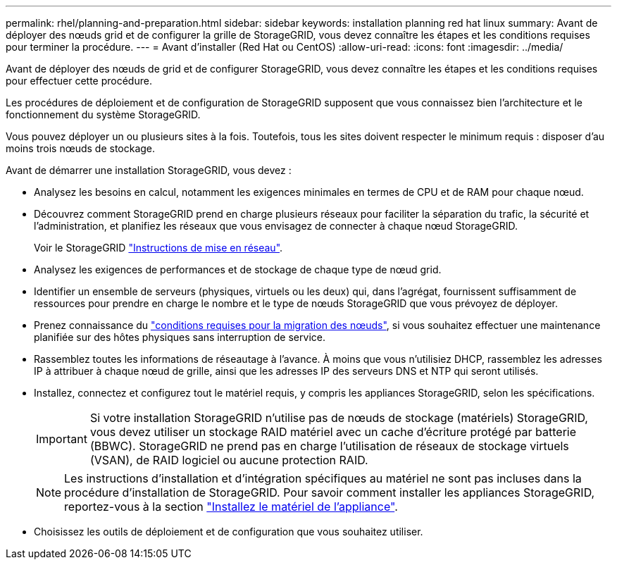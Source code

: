 ---
permalink: rhel/planning-and-preparation.html 
sidebar: sidebar 
keywords: installation planning red hat linux 
summary: Avant de déployer des nœuds grid et de configurer la grille de StorageGRID, vous devez connaître les étapes et les conditions requises pour terminer la procédure. 
---
= Avant d'installer (Red Hat ou CentOS)
:allow-uri-read: 
:icons: font
:imagesdir: ../media/


[role="lead"]
Avant de déployer des nœuds de grid et de configurer StorageGRID, vous devez connaître les étapes et les conditions requises pour effectuer cette procédure.

Les procédures de déploiement et de configuration de StorageGRID supposent que vous connaissez bien l'architecture et le fonctionnement du système StorageGRID.

Vous pouvez déployer un ou plusieurs sites à la fois. Toutefois, tous les sites doivent respecter le minimum requis : disposer d'au moins trois nœuds de stockage.

Avant de démarrer une installation StorageGRID, vous devez :

* Analysez les besoins en calcul, notamment les exigences minimales en termes de CPU et de RAM pour chaque nœud.
* Découvrez comment StorageGRID prend en charge plusieurs réseaux pour faciliter la séparation du trafic, la sécurité et l'administration, et planifiez les réseaux que vous envisagez de connecter à chaque nœud StorageGRID.
+
Voir le StorageGRID link:../network/index.html["Instructions de mise en réseau"].

* Analysez les exigences de performances et de stockage de chaque type de nœud grid.
* Identifier un ensemble de serveurs (physiques, virtuels ou les deux) qui, dans l'agrégat, fournissent suffisamment de ressources pour prendre en charge le nombre et le type de nœuds StorageGRID que vous prévoyez de déployer.
* Prenez connaissance du link:node-container-migration-requirements.html["conditions requises pour la migration des nœuds"], si vous souhaitez effectuer une maintenance planifiée sur des hôtes physiques sans interruption de service.
* Rassemblez toutes les informations de réseautage à l'avance. À moins que vous n'utilisiez DHCP, rassemblez les adresses IP à attribuer à chaque nœud de grille, ainsi que les adresses IP des serveurs DNS et NTP qui seront utilisés.
* Installez, connectez et configurez tout le matériel requis, y compris les appliances StorageGRID, selon les spécifications.
+

IMPORTANT: Si votre installation StorageGRID n'utilise pas de nœuds de stockage (matériels) StorageGRID, vous devez utiliser un stockage RAID matériel avec un cache d'écriture protégé par batterie (BBWC). StorageGRID ne prend pas en charge l'utilisation de réseaux de stockage virtuels (VSAN), de RAID logiciel ou aucune protection RAID.

+

NOTE: Les instructions d'installation et d'intégration spécifiques au matériel ne sont pas incluses dans la procédure d'installation de StorageGRID. Pour savoir comment installer les appliances StorageGRID, reportez-vous à la section link:../installconfig/index.html["Installez le matériel de l'appliance"].

* Choisissez les outils de déploiement et de configuration que vous souhaitez utiliser.

